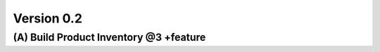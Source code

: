 
Version 0.2
===========

(A) Build Product Inventory @3 +feature
***************************************


